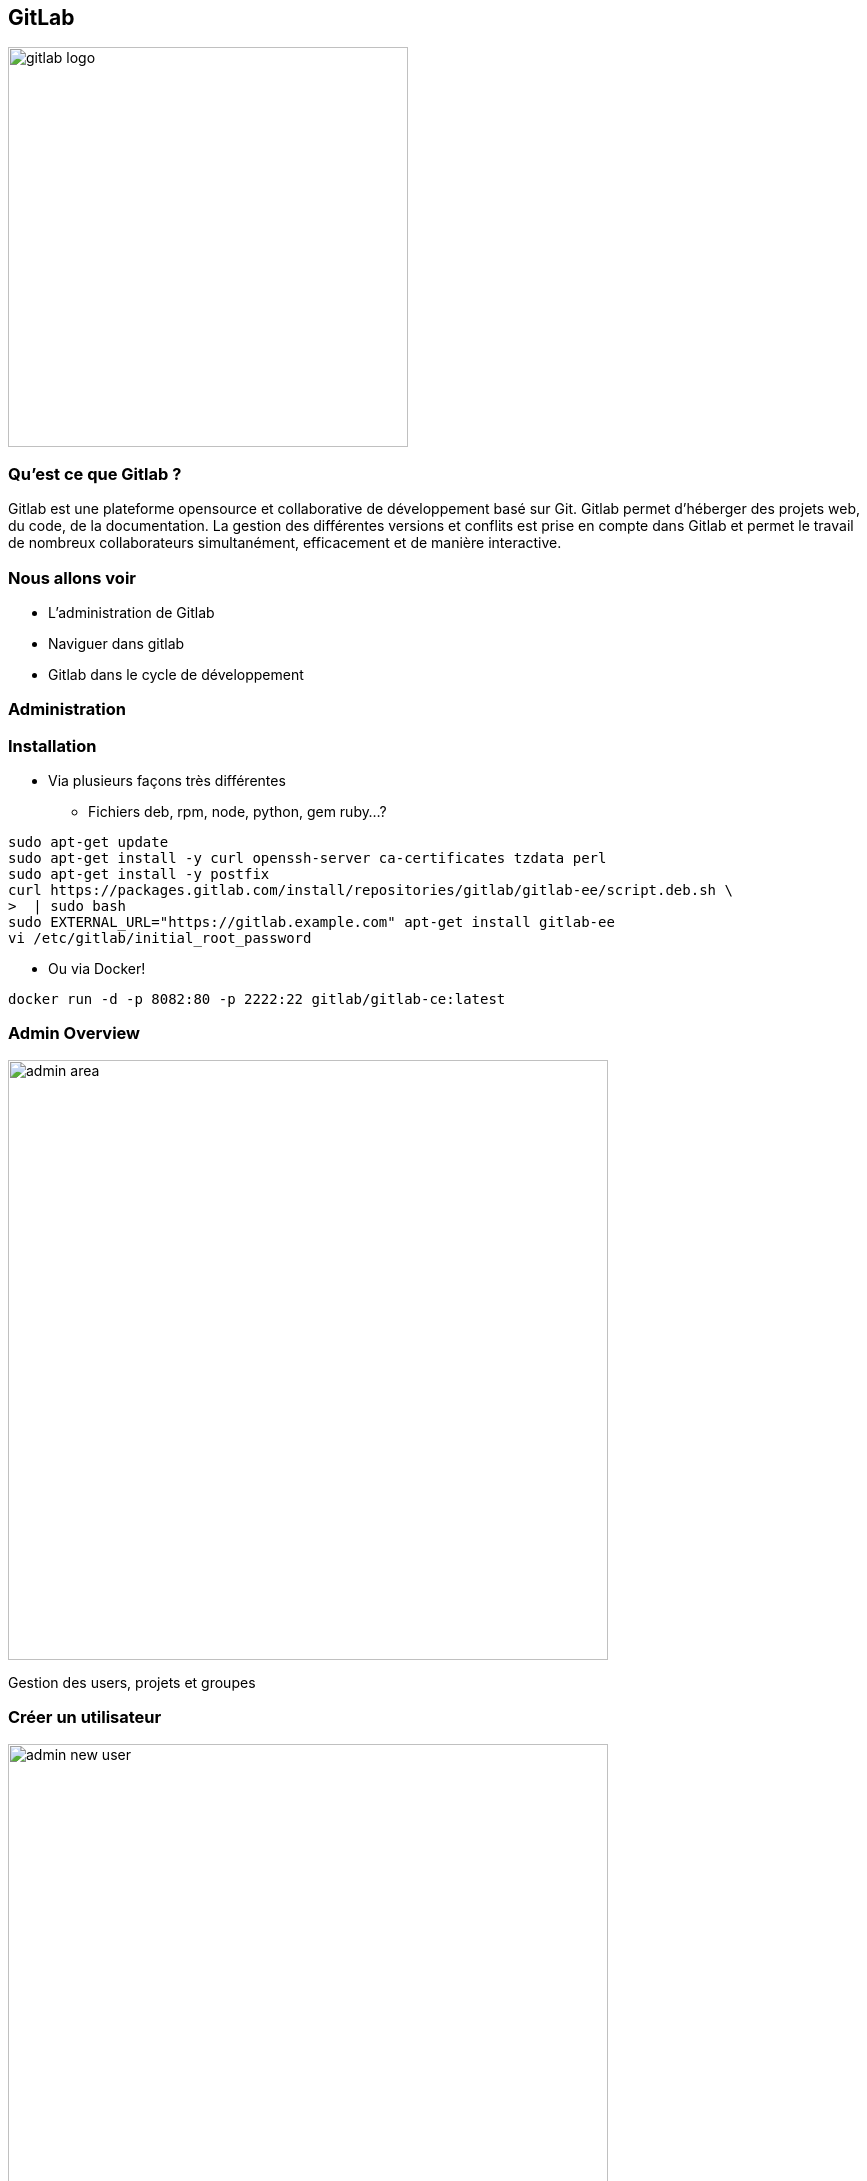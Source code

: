 == GitLab
image::gitlab-logo.jpg[width=400]

=== Qu'est ce que Gitlab ?

Gitlab est une plateforme opensource et collaborative de développement basé sur Git. Gitlab permet d'héberger des projets web, du code, de la documentation. La gestion des différentes versions et conflits est prise en compte dans Gitlab et permet le travail de nombreux collaborateurs simultanément, efficacement et de manière interactive.

=== Nous allons voir

* L'administration de Gitlab
* Naviguer dans gitlab
* Gitlab dans le cycle de développement

=== Administration 

=== Installation 

* Via plusieurs façons très différentes
** Fichiers deb, rpm, node, python, gem ruby...?
[source, bash]
----
sudo apt-get update
sudo apt-get install -y curl openssh-server ca-certificates tzdata perl
sudo apt-get install -y postfix
curl https://packages.gitlab.com/install/repositories/gitlab/gitlab-ee/script.deb.sh \ 
>  | sudo bash
sudo EXTERNAL_URL="https://gitlab.example.com" apt-get install gitlab-ee
vi /etc/gitlab/initial_root_password
----

* Ou via Docker!

[source, bash]
----
docker run -d -p 8082:80 -p 2222:22 gitlab/gitlab-ce:latest
----

=== Admin Overview

image::gitlab/admin-area.png[width=600]

Gestion des users, projets et groupes

=== Créer un utilisateur

image::gitlab/admin-new-user.png[width=600]

=== Créer un groupe

image::gitlab/admin-new-group.png[width=480]

* private : on spécifie les utilisateurs qui pourront accéder au groupe
* internal : tout utilisateur connecté pourra accéder au groupe
* public : le groupe est accessible à tout le monde

=== Affecter un utilisateur à un groupe

image::gitlab/admin-groups-groupe02.png[width=600]

=== Créer un projet

image::gitlab/admin-groups-groupe02.png[width=600]

Ici aussi nous pouvons spécifier la visibilité (private, internal, public)

=== Vision administrateur

image::gitlab/projects-root.png[width=600]

L'administrateur a une vision globale

=== Vision utilisateur

image::gitlab/projects-user1.png[width=600]

L'utilisateur ne voit que ce dont il a accés (groupes, projets)

=== Navigation 

=== Page Projet

image::gitlab/gitlab-projet.png[width=1024]

=== Page Dépôt

image::gitlab/gitlab-depot.png[width=1024]

=== Page Commits

image::gitlab/gitlab-commit.png[width=1024]

=== Page Tickets

image::gitlab/gitlab-tickets.png[width=1024]

=== Page Tableau

image::gitlab/gitlab-tableau.png[width=1024]

=== Page Merge Request

image::gitlab/gitlab-merge-request.png[width=1024]

=== Cycle de Développement

=== Workflow : GitFlow

image::gitFlowWorkFlow.jpg[flowWorkFlow, width=260]

=== Création d'une branche feature

** Nouvelle Feature = Nouvelle Branche créé à partir d'une branche de développement (integration_X)

----
git checkout integration_X      // On se positionne sur la branche de développement
git checkout -b feature/my_feature
----

** Une fois de développement terminé, on merge request sur la branche de développement (integration_X)

----
Faire un merge request depuis git
La personne validant le merge devra aussi effectuer une revue de code
----

=== Création d'une branche anomalie

** Même chose que pour la branche de feature.
** Anomalie = Nouvelle Branche créé à partir d'une branche de développement (integration_X)

----
git checkout integration_X      // On se positionne sur la branche de développement
git checkout -b hotfix/mon_anomalie  
----

** Une fois de développement terminé, on merge request sur la branche de développement (integration_X)

----
Faire un merge request depuis git
La personne validant le merge devra aussi effectuer une revue de code
----

=== Workflow à retenir

* master : image de la production
* integration : branche de développement courant
* feature/xxxxx : branche pour le développement d'une fonctionnalité
* hotfix/xxxxx : branche pour la correction d'une anomalie

=== Un process de merge request

image::gitlab/mr001-new-feature-ma_feature.png[width=600]

Depuis une branche, on peut effectuer une *Merge Request*

=== La demande de merge request

image::gitlab/mr002-new-merge-request.png[width=600]

* on assigne la persone devant effectuer la revue
* on peut ajouter un descriptif

=== Les merges request en cours

image::gitlab/mr003-merge-request-dboard.png[width=600]

La page demandes de fusion permet de visualiser toutes le MR qui nous sont attribuées

=== L'onglet discussion

image::gitlab/mr004-mr-discussion.png[width=600]

Cet onglet permet d'échanger avec le développeur ou les autres reviewers

=== L'onglet commits

image::gitlab/mr005-mr-commits.png[width=600]

Permet de visualiser l'ensemble des commits inclus dans la MR

=== L'onglet changes

image::gitlab/mr006-mr-changes.png[width=600]

Permet de visualiser les changements apportés

=== Le merge effectué

image::gitlab/mr008-merge-end.png[width=600]

Une fois validée on peut effectuer le merge (on peut supprimer la branche feature)

=== La branche master

image::gitlab/mr009-master.png[width=600]

Une fois réaliser les changement sont reportés dans la branche master